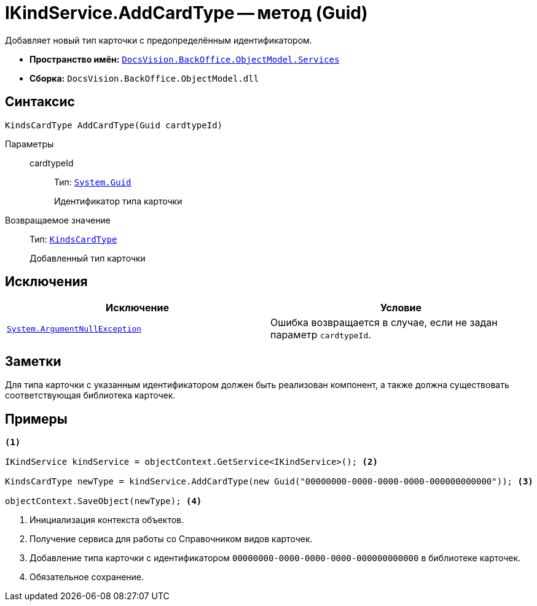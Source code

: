 = IKindService.AddCardType -- метод (Guid)

Добавляет новый тип карточки с предопределённым идентификатором.

* *Пространство имён:* `xref:api/DocsVision/BackOffice/ObjectModel/Services/Services_NS.adoc[DocsVision.BackOffice.ObjectModel.Services]`
* *Сборка:* `DocsVision.BackOffice.ObjectModel.dll`

== Синтаксис

[source,csharp]
----
KindsCardType AddCardType(Guid cardtypeId)
----

Параметры::
cardtypeId:::
Тип: `http://msdn.microsoft.com/ru-ru/library/system.guid.aspx[System.Guid]`
+
Идентификатор типа карточки

Возвращаемое значение::
Тип: `xref:api/DocsVision/BackOffice/ObjectModel/KindsCardType_CL.adoc[KindsCardType]`
+
Добавленный тип карточки

== Исключения

[cols=",",options="header"]
|===
|Исключение |Условие
|`http://msdn.microsoft.com/ru-ru/library/system.argumentnullexception.aspx[System.ArgumentNullException]` |Ошибка возвращается в случае, если не задан параметр `cardtypeId`.
|===

== Заметки

Для типа карточки с указанным идентификатором должен быть реализован компонент, а также должна существовать соответствующая библиотека карточек.

== Примеры

[source,csharp]
----
<.>

IKindService kindService = objectContext.GetService<IKindService>(); <.>

KindsCardType newType = kindService.AddCardType(new Guid("00000000-0000-0000-0000-000000000000")); <.>

objectContext.SaveObject(newType); <.>
----
<.> Инициализация контекста объектов.
<.> Получение сервиса для работы со Справочником видов карточек.
<.> Добавление типа карточки с идентификатором `00000000-0000-0000-0000-000000000000` в библиотеке карточек.
<.> Обязательное сохранение.
